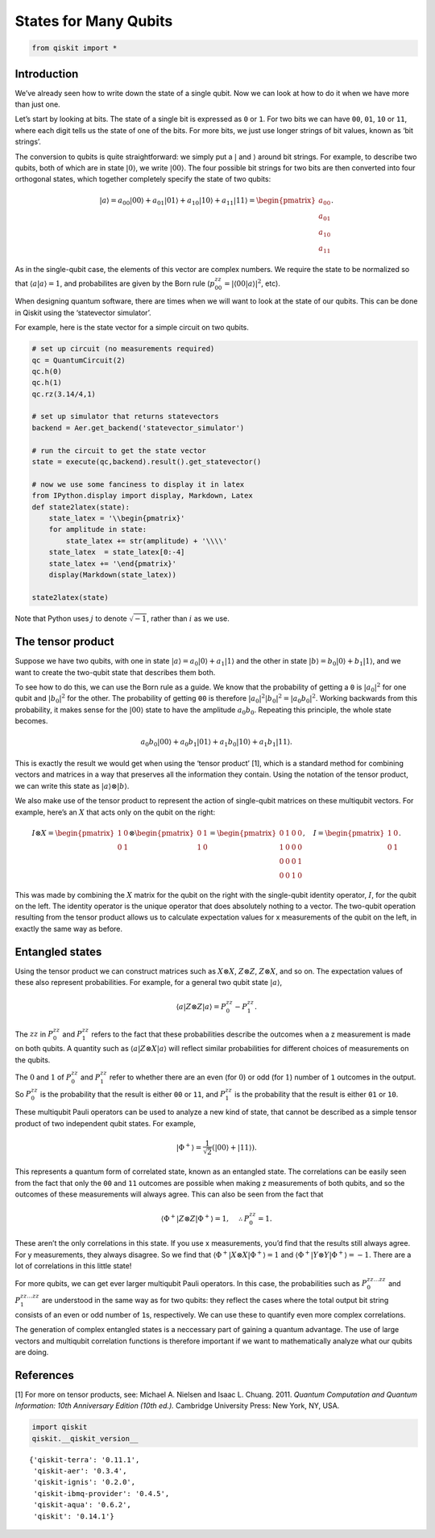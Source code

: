 States for Many Qubits
======================

.. code:: ipython3

    from qiskit import *

Introduction
~~~~~~~~~~~~

We’ve already seen how to write down the state of a single qubit. Now we
can look at how to do it when we have more than just one.

Let’s start by looking at bits. The state of a single bit is expressed
as ``0`` or ``1``. For two bits we can have ``00``, ``01``, ``10`` or
``11``, where each digit tells us the state of one of the bits. For more
bits, we just use longer strings of bit values, known as ‘bit strings’.

The conversion to qubits is quite straightforward: we simply put a
:math:`|` and :math:`\rangle` around bit strings. For example, to
describe two qubits, both of which are in state :math:`|0\rangle`, we
write :math:`|00\rangle`. The four possible bit strings for two bits are
then converted into four orthogonal states, which together completely
specify the state of two qubits:

.. math::


   |a\rangle = a_{00}|00\rangle+ a_{01}|01\rangle+a_{10}|10\rangle+ a_{11}|11\rangle = \begin{pmatrix} a_{00} \\\\ a_{01} \\\\ a_{10} \\\\ a_{11} \end{pmatrix}.

As in the single-qubit case, the elements of this vector are complex
numbers. We require the state to be normalized so that
:math:`\langle a|a\rangle = 1`, and probabilites are given by the Born
rule (:math:`p_{00}^{zz} = |\langle00|a\rangle |^2`, etc).

When designing quantum software, there are times when we will want to
look at the state of our qubits. This can be done in Qiskit using the
‘statevector simulator’.

For example, here is the state vector for a simple circuit on two
qubits.

.. code:: ipython3

    # set up circuit (no measurements required)
    qc = QuantumCircuit(2)
    qc.h(0)
    qc.h(1)
    qc.rz(3.14/4,1)
    
    # set up simulator that returns statevectors
    backend = Aer.get_backend('statevector_simulator')
    
    # run the circuit to get the state vector
    state = execute(qc,backend).result().get_statevector()
    
    # now we use some fanciness to display it in latex
    from IPython.display import display, Markdown, Latex
    def state2latex(state):
        state_latex = '\\begin{pmatrix}'
        for amplitude in state:
            state_latex += str(amplitude) + '\\\\'
        state_latex  = state_latex[0:-4]
        state_latex += '\end{pmatrix}'
        display(Markdown(state_latex))
    
    state2latex(state)



.. raw:: latex

   \begin{pmatrix}(0.5000000000000001+0j)\\(0.5+0j)\\(0.3536941345835999+0.353412590552683j)\\(0.35369413458359983+0.3534125905526829\end{pmatrix}


Note that Python uses :math:`j` to denote :math:`\sqrt{-1}`, rather than
:math:`i` as we use.

The tensor product
~~~~~~~~~~~~~~~~~~

Suppose we have two qubits, with one in state
:math:`|a\rangle = a_0 |0\rangle + a_1 |1\rangle` and the other in state
:math:`|b\rangle = b_0 |0\rangle + b_1 |1\rangle`, and we want to create
the two-qubit state that describes them both.

To see how to do this, we can use the Born rule as a guide. We know that
the probability of getting a ``0`` is :math:`| a_0 |^2` for one qubit
and :math:`| b_0 |^2` for the other. The probability of getting ``00``
is therefore :math:`| a_0 |^2 | b_0 |^2 = | a_0 b_0 |^2`. Working
backwards from this probability, it makes sense for the
:math:`|00\rangle` state to have the amplitude :math:`a_{0}b_0`.
Repeating this principle, the whole state becomes.

.. math::


   a_{0}b_0|00\rangle+ a_{0}b_1|01\rangle+a_{1}b_0|10\rangle+ a_{1}b_1|11\rangle.

This is exactly the result we would get when using the ‘tensor product’
[1], which is a standard method for combining vectors and matrices in a
way that preserves all the information they contain. Using the notation
of the tensor product, we can write this state as
:math:`|a\rangle \otimes |b\rangle`.

We also make use of the tensor product to represent the action of
single-qubit matrices on these multiqubit vectors. For example, here’s
an :math:`X` that acts only on the qubit on the right:

.. math::


   I \otimes X=  \begin{pmatrix} 1&0 \\\\ 0&1 \end{pmatrix} \otimes \begin{pmatrix} 0&1 \\\\ 1&0 \end{pmatrix} = \begin{pmatrix} 0&1&0&0 \\\\ 1&0&0&0\\\\0&0&0&1\\\\0&0&1&0 \end{pmatrix}, ~~~ I= \begin{pmatrix} 1&0 \\\\ 0&1 \end{pmatrix}.

This was made by combining the :math:`X` matrix for the qubit on the
right with the single-qubit identity operator, :math:`I`, for the qubit
on the left. The identity operator is the unique operator that does
absolutely nothing to a vector. The two-qubit operation resulting from
the tensor product allows us to calculate expectation values for x
measurements of the qubit on the left, in exactly the same way as
before.

Entangled states
~~~~~~~~~~~~~~~~

Using the tensor product we can construct matrices such as
:math:`X \otimes X`, :math:`Z \otimes Z`, :math:`Z \otimes X`, and so
on. The expectation values of these also represent probabilities. For
example, for a general two qubit state :math:`|a\rangle`,

.. math::


   \langle a|Z\otimes Z|a\rangle = P^{zz}_{0} - P^{zz}_{1}.

The :math:`zz` in :math:`P^{zz}_{0}` and :math:`P^{zz}_{1}` refers to
the fact that these probabilities describe the outcomes when a z
measurement is made on both qubits. A quantity such as
:math:`\langle a|Z\otimes X|a\rangle` will reflect similar probabilities
for different choices of measurements on the qubits.

The :math:`0` and :math:`1` of :math:`P^{zz}_{0}` and :math:`P^{zz}_{1}`
refer to whether there are an even (for :math:`0`) or odd (for
:math:`1`) number of ``1`` outcomes in the output. So :math:`P^{zz}_{0}`
is the probability that the result is either ``00`` or ``11``, and
:math:`P^{zz}_{1}` is the probability that the result is either ``01``
or ``10``.

These multiqubit Pauli operators can be used to analyze a new kind of
state, that cannot be described as a simple tensor product of two
independent qubit states. For example,

.. math::


   |\Phi^+\rangle =\frac{1}{\sqrt{2}}\left(|00\rangle+|11\rangle\right).

This represents a quantum form of correlated state, known as an
entangled state. The correlations can be easily seen from the fact that
only the ``00`` and ``11`` outcomes are possible when making z
measurements of both qubits, and so the outcomes of these measurements
will always agree. This can also be seen from the fact that

.. math::


   \langle \Phi^+|Z\otimes Z|\Phi^+\rangle = 1, \quad \therefore P^{zz}_{0} = 1 .

These aren’t the only correlations in this state. If you use x
measurements, you’d find that the results still always agree. For y
measurements, they always disagree. So we find that
:math:`\langle \Phi^+|X\otimes X|\Phi^+\rangle = 1` and
:math:`\langle \Phi^+|Y\otimes Y|\Phi^+\rangle = -1`. There are a lot of
correlations in this little state!

For more qubits, we can get ever larger multiqubit Pauli operators. In
this case, the probabilities such as :math:`P^{zz\ldots zz}_{0}` and
:math:`P^{zz\ldots zz}_{1}` are understood in the same way as for two
qubits: they reflect the cases where the total output bit string
consists of an even or odd number of ``1``\ s, respectively. We can use
these to quantify even more complex correlations.

The generation of complex entangled states is a neccessary part of
gaining a quantum advantage. The use of large vectors and multiqubit
correlation functions is therefore important if we want to
mathematically analyze what our qubits are doing.

References
~~~~~~~~~~

[1] For more on tensor products, see: Michael A. Nielsen and Isaac L.
Chuang. 2011. *Quantum Computation and Quantum Information: 10th
Anniversary Edition (10th ed.).* Cambridge University Press: New York,
NY, USA.

.. code:: ipython3

    import qiskit
    qiskit.__qiskit_version__




.. parsed-literal::

    {'qiskit-terra': '0.11.1',
     'qiskit-aer': '0.3.4',
     'qiskit-ignis': '0.2.0',
     'qiskit-ibmq-provider': '0.4.5',
     'qiskit-aqua': '0.6.2',
     'qiskit': '0.14.1'}


